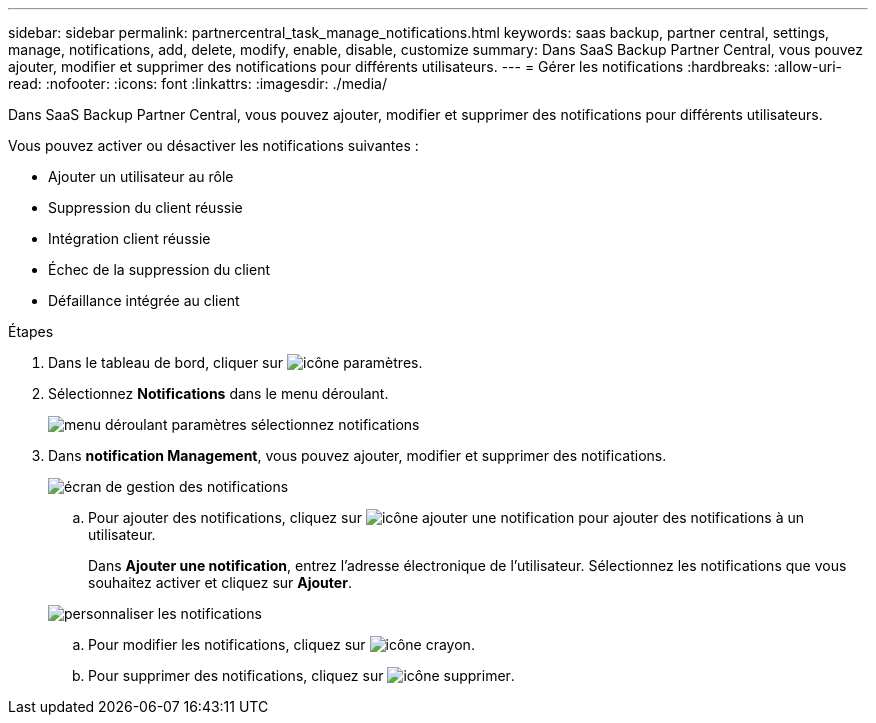 ---
sidebar: sidebar 
permalink: partnercentral_task_manage_notifications.html 
keywords: saas backup, partner central, settings, manage, notifications, add, delete, modify, enable, disable, customize 
summary: Dans SaaS Backup Partner Central, vous pouvez ajouter, modifier et supprimer des notifications pour différents utilisateurs. 
---
= Gérer les notifications
:hardbreaks:
:allow-uri-read: 
:nofooter: 
:icons: font
:linkattrs: 
:imagesdir: ./media/


[role="lead"]
Dans SaaS Backup Partner Central, vous pouvez ajouter, modifier et supprimer des notifications pour différents utilisateurs.

Vous pouvez activer ou désactiver les notifications suivantes :

* Ajouter un utilisateur au rôle
* Suppression du client réussie
* Intégration client réussie
* Échec de la suppression du client
* Défaillance intégrée au client


.Étapes
. Dans le tableau de bord, cliquer sur image:settings_icon.png["icône paramètres"].
. Sélectionnez *Notifications* dans le menu déroulant.
+
image:settings_notifications.png["menu déroulant paramètres sélectionnez notifications"]

. Dans *notification Management*, vous pouvez ajouter, modifier et supprimer des notifications.
+
image:notification_management_screen.png["écran de gestion des notifications"]

+
.. Pour ajouter des notifications, cliquez sur image:add_notification_icon.png["icône ajouter une notification"] pour ajouter des notifications à un utilisateur.
+
Dans *Ajouter une notification*, entrez l'adresse électronique de l'utilisateur. Sélectionnez les notifications que vous souhaitez activer et cliquez sur *Ajouter*.

+
image:add_notifications_screen.png["personnaliser les notifications"]

.. Pour modifier les notifications, cliquez sur image:pencil_icon.png["icône crayon"].
.. Pour supprimer des notifications, cliquez sur image:delete_icon_blue.png["icône supprimer"].



